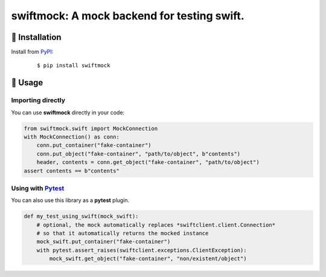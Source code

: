 ===============================================================================
swiftmock: A mock backend for testing swift.
===============================================================================


🐉 Installation
=================

Install from `PyPI`_:

  ::

    $ pip install swiftmock

.. _PyPI: https://www.pypi.org/project/swiftmock
.. _Github: https://github.com/canonical/swiftmock


🐉 Usage
==========

Importing directly
-------------------

You can use **swiftmock** directly in your code:

.. code:: python

    from swiftmock.swift import MockConnection
    with MockConnection() as conn:
        conn.put_container("fake-container")
        conn.put_object("fake-container", "path/to/object", b"contents")
        header, contents = conn.get_object("fake-container", "path/to/object")
    assert contents == b"contents"


Using with `Pytest`_
---------------------

You can also use this library as a **pytest** plugin.

.. code:: python

    def my_test_using_swift(mock_swift):
        # optional, the mock automatically replaces *swiftclient.client.Connection*
        # so that it automatically returns the mocked instance
        mock_swift.put_container("fake-container")
        with pytest.assert_raises(swiftclient.exceptions.ClientException):
            mock_swift.get_object("fake-container", "non/existent/object")


.. _Pytest: https://pytest.org



